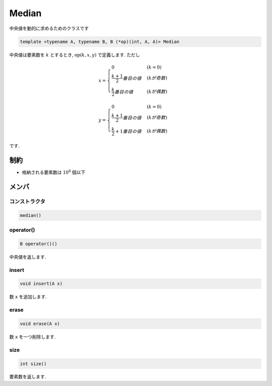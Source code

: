 Median
#######

中央値を動的に求めるためのクラスです

.. code-block:: cpp

 template <typename A, typename B, B (*op)(int, A, A)> Median

中央値は要素数を :math:`k` とするとき, :math:`\text{op}(k,x,y)` で定義します. ただし

.. math::

   x =
   \begin{cases}
   0 & (k = 0) \\
   \frac{k+1}{2}番目の値 & (kが奇数) \\
   \frac{k}{2}番目の値 & (kが偶数)
   \end{cases}

.. math::

   y =
   \begin{cases}
   0 & (k = 0) \\
   \frac{k+1}{2}番目の値 & (kが奇数) \\
   \frac{k}{2}+1番目の値 & (kが偶数)
   \end{cases}

です.

制約
*****
- 格納される要素数は :math:`10^8` 個以下

メンバ
******

コンストラクタ
==============
.. code-block:: cpp

  median()


operator()
===========
.. code-block:: cpp

 B operator()()

中央値を返します.

insert
======
.. code-block:: cpp

 void insert(A x)

数 ``x`` を追加します.

erase
=====
.. code-block:: cpp

 void erase(A x)

数 ``x`` を一つ削除します.

size
====
.. code-block:: cpp

 int size()

要素数を返します.
